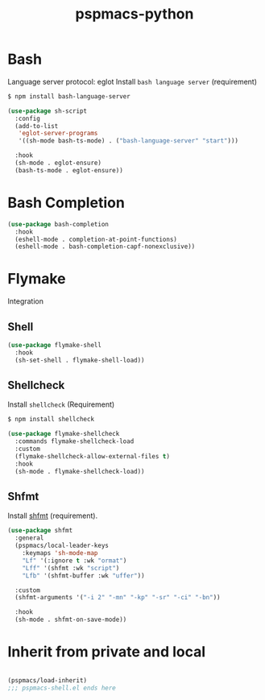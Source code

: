 #+title: pspmacs-python
#+PROPERTY: header-args :tangle pspmacs-shell.el :mkdirp t :results no :eval no
#+auto_tangle: t

* Bash
Language server protocol: eglot
Install =bash language server= (requirement)
#+begin_src bash :tangle no
  $ npm install bash-language-server
#+end_src

#+begin_src emacs-lisp
  (use-package sh-script
    :config
    (add-to-list
     'eglot-server-programs
     '((sh-mode bash-ts-mode) . ("bash-language-server" "start")))

    :hook
    (sh-mode . eglot-ensure)
    (bash-ts-mode . eglot-ensure))
#+end_src

* Bash Completion
#+begin_src emacs-lisp
  (use-package bash-completion
    :hook
    (eshell-mode . completion-at-point-functions)
    (eshell-mode . bash-completion-capf-nonexclusive))
#+end_src

* Flymake
Integration
** Shell
#+begin_src emacs-lisp
  (use-package flymake-shell
    :hook
    (sh-set-shell . flymake-shell-load))
#+end_src

** Shellcheck
Install =shellcheck= (Requirement)
#+begin_src bash :tangle no
  $ npm install shellcheck
#+end_src

#+begin_src emacs-lisp
  (use-package flymake-shellcheck
    :commands flymake-shellcheck-load
    :custom
    (flymake-shellcheck-allow-external-files t)
    :hook
    (sh-mode . flymake-shellcheck-load))
#+end_src

** Shfmt
Install [[https://github.com/mvdan/sh][shfmt]] (requirement).
#+begin_src emacs-lisp
  (use-package shfmt
    :general
    (pspmacs/local-leader-keys
      :keymaps 'sh-mode-map
      "Lf" '(:ignore t :wk "ormat")
      "Lff" '(shfmt :wk "script")
      "Lfb" '(shfmt-buffer :wk "uffer"))

    :custom
    (shfmt-arguments '("-i 2" "-mn" "-kp" "-sr" "-ci" "-bn"))

    :hook
    (sh-mode . shfmt-on-save-mode))
#+end_src

* Inherit from private and local
 #+begin_src emacs-lisp

   (pspmacs/load-inherit)
   ;;; pspmacs-shell.el ends here
#+end_src

